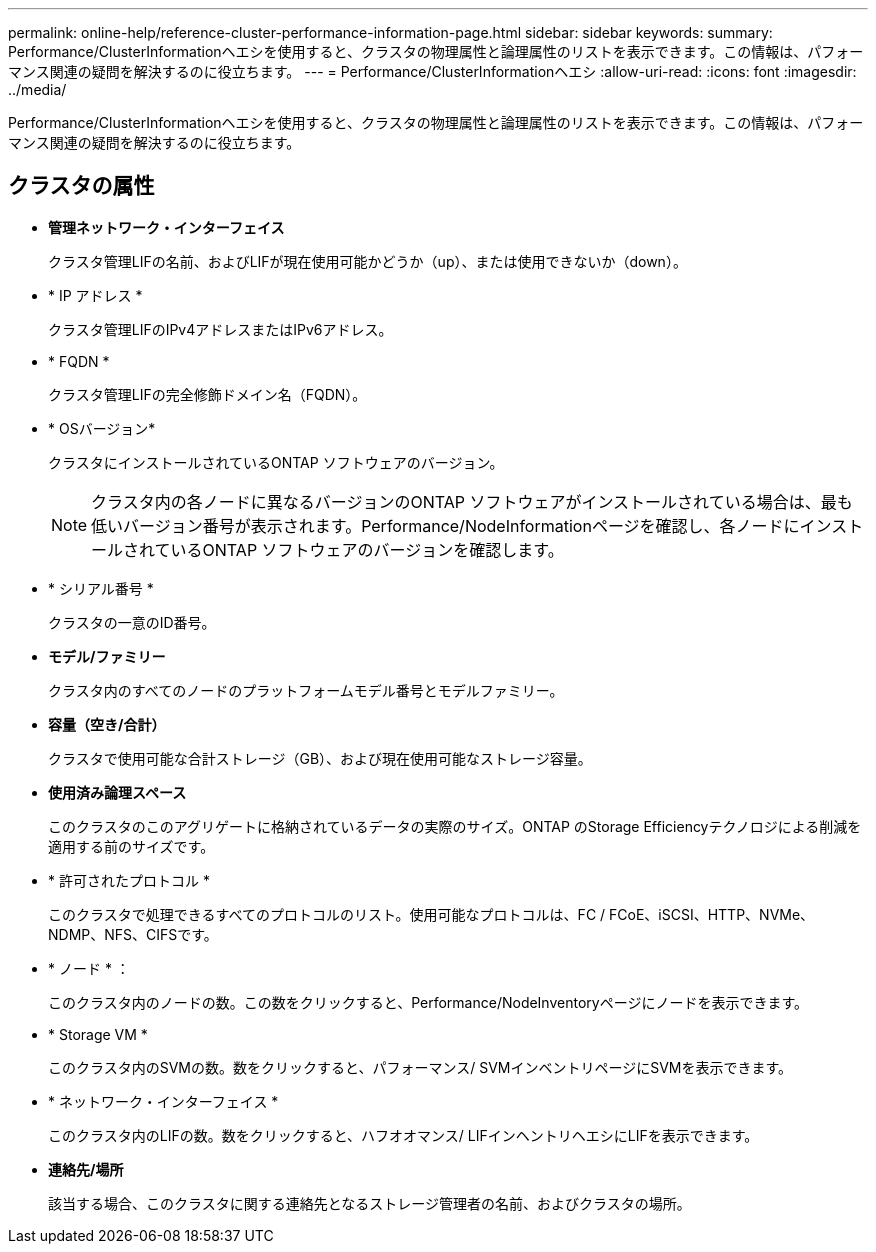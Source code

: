---
permalink: online-help/reference-cluster-performance-information-page.html 
sidebar: sidebar 
keywords:  
summary: Performance/ClusterInformationヘエシを使用すると、クラスタの物理属性と論理属性のリストを表示できます。この情報は、パフォーマンス関連の疑問を解決するのに役立ちます。 
---
= Performance/ClusterInformationヘエシ
:allow-uri-read: 
:icons: font
:imagesdir: ../media/


[role="lead"]
Performance/ClusterInformationヘエシを使用すると、クラスタの物理属性と論理属性のリストを表示できます。この情報は、パフォーマンス関連の疑問を解決するのに役立ちます。



== クラスタの属性

* *管理ネットワーク・インターフェイス*
+
クラスタ管理LIFの名前、およびLIFが現在使用可能かどうか（up）、または使用できないか（down）。

* * IP アドレス *
+
クラスタ管理LIFのIPv4アドレスまたはIPv6アドレス。

* * FQDN *
+
クラスタ管理LIFの完全修飾ドメイン名（FQDN）。

* * OSバージョン*
+
クラスタにインストールされているONTAP ソフトウェアのバージョン。

+
[NOTE]
====
クラスタ内の各ノードに異なるバージョンのONTAP ソフトウェアがインストールされている場合は、最も低いバージョン番号が表示されます。Performance/NodeInformationページを確認し、各ノードにインストールされているONTAP ソフトウェアのバージョンを確認します。

====
* * シリアル番号 *
+
クラスタの一意のID番号。

* *モデル/ファミリー*
+
クラスタ内のすべてのノードのプラットフォームモデル番号とモデルファミリー。

* *容量（空き/合計）*
+
クラスタで使用可能な合計ストレージ（GB）、および現在使用可能なストレージ容量。

* *使用済み論理スペース*
+
このクラスタのこのアグリゲートに格納されているデータの実際のサイズ。ONTAP のStorage Efficiencyテクノロジによる削減を適用する前のサイズです。

* * 許可されたプロトコル *
+
このクラスタで処理できるすべてのプロトコルのリスト。使用可能なプロトコルは、FC / FCoE、iSCSI、HTTP、NVMe、NDMP、NFS、CIFSです。

* * ノード * ：
+
このクラスタ内のノードの数。この数をクリックすると、Performance/NodeInventoryページにノードを表示できます。

* * Storage VM *
+
このクラスタ内のSVMの数。数をクリックすると、パフォーマンス/ SVMインベントリページにSVMを表示できます。

* * ネットワーク・インターフェイス *
+
このクラスタ内のLIFの数。数をクリックすると、ハフオオマンス/ LIFインヘントリヘエシにLIFを表示できます。

* *連絡先/場所*
+
該当する場合、このクラスタに関する連絡先となるストレージ管理者の名前、およびクラスタの場所。


